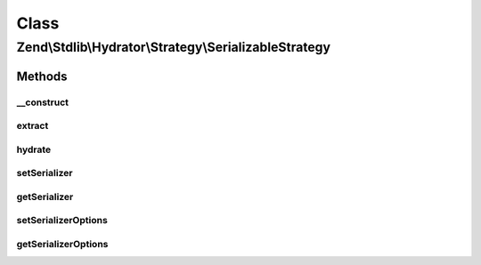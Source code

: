 .. Stdlib/Hydrator/Strategy/SerializableStrategy.php generated using docpx on 01/30/13 03:02pm


Class
*****

Zend\\Stdlib\\Hydrator\\Strategy\\SerializableStrategy
======================================================

Methods
-------

__construct
+++++++++++

.. function:: __construct()


    @param mixed $serializer string or SerializerAdapter



extract
+++++++

.. function:: extract()


    Serialize the given value so that it can be extracted by the hydrator.

    :param mixed: The original value.

    :rtype: mixed Returns the value that should be extracted.



hydrate
+++++++

.. function:: hydrate()


    Unserialize the given value so that it can be hydrated by the hydrator.

    :param mixed: The original value.

    :rtype: mixed Returns the value that should be hydrated.



setSerializer
+++++++++++++

.. function:: setSerializer()


    Set serializer

    :param string|SerializerAdapter: 

    :rtype: Serializer 



getSerializer
+++++++++++++

.. function:: getSerializer()


    Get serializer

    :rtype: SerializerAdapter 



setSerializerOptions
++++++++++++++++++++

.. function:: setSerializerOptions()


    Set configuration options for instantiating a serializer adapter

    :param mixed: 

    :rtype: SerializableStrategy 



getSerializerOptions
++++++++++++++++++++

.. function:: getSerializerOptions()


    Get configuration options for instantiating a serializer adapter

    :rtype: mixed 



